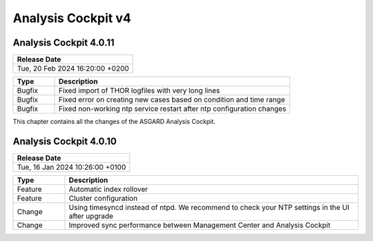.. Index:: AC4 Changes

Analysis Cockpit v4
-------------------

Analysis Cockpit 4.0.11
#######################

.. list-table:: 
    :header-rows: 1

    * - Release Date
    * - Tue, 20 Feb 2024 16:20:00 +0200

.. list-table::
    :header-rows: 1
    :widths: 15, 85

    * - Type
      - Description
    * - Bugfix
      - Fixed import of THOR logfiles with very long lines
    * - Bugfix
      - Fixed error on creating new cases based on condition and time range
    * - Bugfix
      - Fixed non-working ntp service restart after ntp configuration changes

This chapter contains all the changes of the ASGARD
Analysis Cockpit.

Analysis Cockpit 4.0.10
#######################

.. list-table:: 
    :header-rows: 1

    * - Release Date
    * - Tue, 16 Jan 2024 10:26:00 +0100

.. list-table::
    :header-rows: 1
    :widths: 15, 85

    * - Type
      - Description
    * - Feature
      - Automatic index rollover
    * - Feature
      - Cluster configuration
    * - Change
      - Using timesyncd instead of ntpd. We recommend to check your NTP settings in the UI after upgrade
    * - Change
      - Improved sync performance between Management Center and Analysis Cockpit